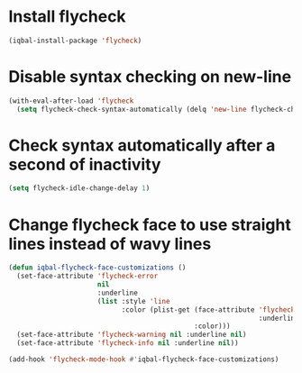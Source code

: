 * Install flycheck
  #+BEGIN_SRC emacs-lisp
    (iqbal-install-package 'flycheck)
  #+END_SRC


* Disable syntax checking on new-line
  #+BEGIN_SRC emacs-lisp
    (with-eval-after-load 'flycheck
      (setq flycheck-check-syntax-automatically (delq 'new-line flycheck-check-syntax-automatically)))
  #+END_SRC


* Check syntax automatically after a second of inactivity
  #+BEGIN_SRC emacs-lisp
    (setq flycheck-idle-change-delay 1)
  #+END_SRC


* Change flycheck face to use straight lines instead of wavy lines
  #+BEGIN_SRC emacs-lisp
    (defun iqbal-flycheck-face-customizations ()
      (set-face-attribute 'flycheck-error
                          nil
                          :underline
                          (list :style 'line
                                :color (plist-get (face-attribute 'flycheck-error
                                                                  :underline)
                                                  :color)))
      (set-face-attribute 'flycheck-warning nil :underline nil)
      (set-face-attribute 'flycheck-info nil :underline nil))

    (add-hook 'flycheck-mode-hook #'iqbal-flycheck-face-customizations)
  #+END_SRC
